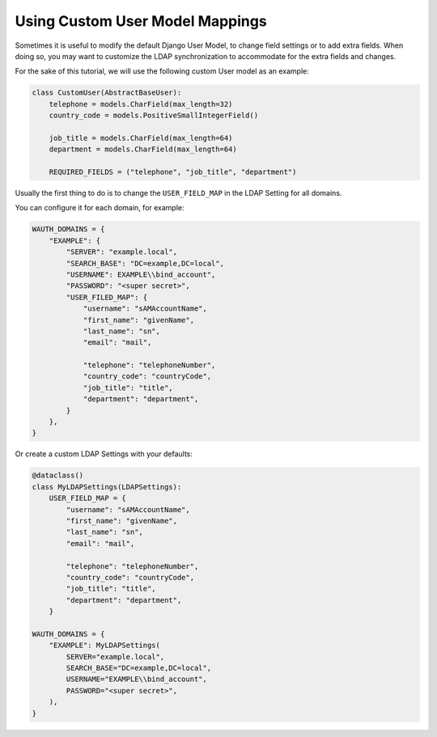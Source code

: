 
Using Custom User Model Mappings
================================

Sometimes it is useful to modify the default Django User Model, to change field settings or to add extra fields.
When doing so, you may want to customize the LDAP synchronization to accommodate for the extra fields and changes.

For the sake of this tutorial, we will use the following custom User model as an example:

.. code-block:: python

    class CustomUser(AbstractBaseUser):
        telephone = models.CharField(max_length=32)
        country_code = models.PositiveSmallIntegerField()

        job_title = models.CharField(max_length=64)
        department = models.CharField(max_length=64)

        REQUIRED_FIELDS = ("telephone", "job_title", "department")

Usually the first thing to do is to change the ``USER_FIELD_MAP`` in the LDAP Setting for all domains.

You can configure it for each domain, for example:

.. code-block:: python

    WAUTH_DOMAINS = {
        "EXAMPLE": {
            "SERVER": "example.local",
            "SEARCH_BASE": "DC=example,DC=local",
            "USERNAME": EXAMPLE\\bind_account",
            "PASSWORD": "<super secret>",
            "USER_FILED_MAP": {
                "username": "sAMAccountName",
                "first_name": "givenName",
                "last_name": "sn",
                "email": "mail",

                "telephone": "telephoneNumber",
                "country_code": "countryCode",
                "job_title": "title",
                "department": "department",
            }
        },
    }

Or create a custom LDAP Settings with your defaults:

.. code-block:: python

    @dataclass()
    class MyLDAPSettings(LDAPSettings):
        USER_FIELD_MAP = {
            "username": "sAMAccountName",
            "first_name": "givenName",
            "last_name": "sn",
            "email": "mail",

            "telephone": "telephoneNumber",
            "country_code": "countryCode",
            "job_title": "title",
            "department": "department",
        }

    WAUTH_DOMAINS = {
        "EXAMPLE": MyLDAPSettings(
            SERVER="example.local",
            SEARCH_BASE="DC=example,DC=local",
            USERNAME="EXAMPLE\\bind_account",
            PASSWORD="<super secret>",
        ),
    }

.. seealso::
    Reference for ``USER_FIELD_MAP`` LDAP Setting at :doc:`../reference/ldap_settings`


.. TODO custom user model mapping